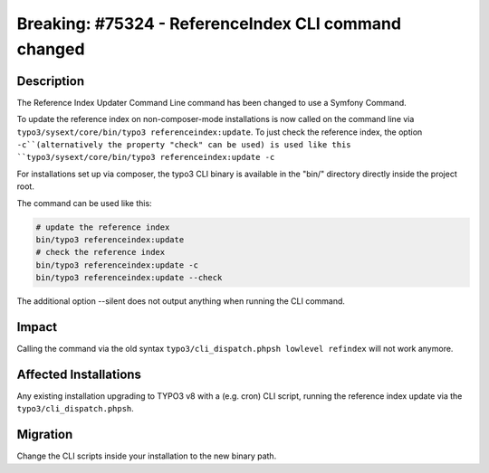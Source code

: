 =====================================================
Breaking: #75324 - ReferenceIndex CLI command changed
=====================================================

Description
===========

The Reference Index Updater Command Line command has been changed to use a Symfony Command.

To update the reference index on non-composer-mode installations is now called on the command line via
``typo3/sysext/core/bin/typo3 referenceindex:update``. To just check the reference index, the option ``-c``(alternatively the property "check" can be used) is used like this ``typo3/sysext/core/bin/typo3 referenceindex:update -c``

For installations set up via composer, the typo3 CLI binary is available in the "bin/" directory directly inside the
project root.

The command can be used like this:

.. code-block:: sh

	# update the reference index
	bin/typo3 referenceindex:update
	# check the reference index
	bin/typo3 referenceindex:update -c
	bin/typo3 referenceindex:update --check

The additional option --silent does not output anything when running the CLI command.


Impact
======

Calling the command via the old syntax ``typo3/cli_dispatch.phpsh lowlevel refindex`` will not work anymore.


Affected Installations
======================

Any existing installation upgrading to TYPO3 v8 with a (e.g. cron) CLI script, running the reference index update via
the ``typo3/cli_dispatch.phpsh``.


Migration
=========

Change the CLI scripts inside your installation to the new binary path.

.. index:: php

